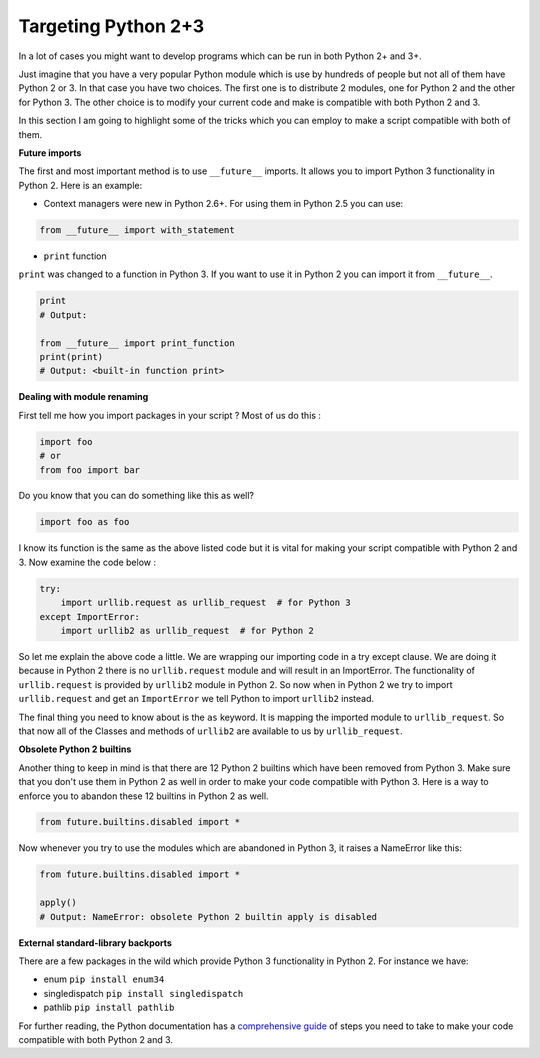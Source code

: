 Targeting Python 2+3
--------------------

In a lot of cases you might want to develop programs which can be run in
both Python 2+ and 3+.

Just imagine that you have a very popular Python module which is use by
hundreds of people but not all of them have Python 2 or 3. In that case
you have two choices. The first one is to distribute 2 modules, one for
Python 2 and the other for Python 3. The other choice is to modify your
current code and make is compatible with both Python 2 and 3.

In this section I am going to highlight some of the tricks which you can
employ to make a script compatible with both of them.

**Future imports**

The first and most important method is to use ``__future__`` imports. It
allows you to import Python 3 functionality in Python 2. Here is an
example:

-  Context managers were new in Python 2.6+. For using them in Python 2.5
   you can use:

.. code:: python

    from __future__ import with_statement

-  ``print`` function

``print`` was changed to a function in Python 3. If you want to use it
in Python 2 you can import it from ``__future__``.

.. code:: python

    print
    # Output:

    from __future__ import print_function
    print(print)
    # Output: <built-in function print>

**Dealing with module renaming**

First tell me how you import packages in your script ? Most of us do
this :

.. code:: python

    import foo
    # or
    from foo import bar

Do you know that you can do something like this as well?

.. code:: python

    import foo as foo

I know its function is the same as the above listed code but it is vital
for making your script compatible with Python 2 and 3. Now examine the
code below :

.. code:: python

    try:
        import urllib.request as urllib_request  # for Python 3
    except ImportError:
        import urllib2 as urllib_request  # for Python 2

So let me explain the above code a little. We are wrapping our importing
code in a try except clause. We are doing it because in Python 2 there is
no ``urllib.request`` module and will result in an ImportError. The
functionality of ``urllib.request`` is provided by ``urllib2`` module in
Python 2. So now when in Python 2 we try to import ``urllib.request`` and
get an ``ImportError`` we tell Python to import ``urllib2`` instead.

The final thing you need to know about is the ``as`` keyword. It is
mapping the imported module to ``urllib_request``. So that now all of
the Classes and methods of ``urllib2`` are available to us by
``urllib_request``.

**Obsolete Python 2 builtins**

Another thing to keep in mind is that there are 12 Python 2 builtins
which have been removed from Python 3. Make sure that you don't use them
in Python 2 as well in order to make your code compatible with Python 3.
Here is a way to enforce you to abandon these 12 builtins in Python 2 as
well.

.. code:: python

    from future.builtins.disabled import *

Now whenever you try to use the modules which are abandoned in Python 3,
it raises a NameError like this:

.. code:: python

    from future.builtins.disabled import *

    apply()
    # Output: NameError: obsolete Python 2 builtin apply is disabled

**External standard-library backports**

There are a few packages in the wild which provide Python 3
functionality in Python 2. For instance we have:

-  enum ``pip install enum34``
-  singledispatch ``pip install singledispatch``
-  pathlib ``pip install pathlib``

For further reading, the Python documentation has a `comprehensive guide
<https://docs.python.org/3/howto/pyporting.html>`_ of steps you need to
take to make your code compatible with both Python 2 and 3.
